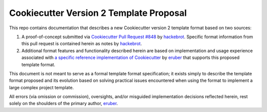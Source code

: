 
.. ###########################################################################
   This file contains reStructuredText, please do not edit it unless you are
   familar with reStructuredText markup as well as Sphinx specific markup.

   For information regarding reStructuredText markup see
      http://sphinx.pocoo.org/rest.html

   For information regarding Sphinx specific markup see
      http://sphinx.pocoo.org/markup/index.html

.. ###########################################################################

   Copyright (c) 2017, E.R. Uber

   Authors: E.R. Uber (eruber@gmail.com), Raphael Pierzina (raphael@hackebrot.de)

   License: Apache Software License 2.0 - See LICENSE file in project root

.. ########################## SECTION HEADING REMINDER #######################
   # with overline, for parts
   * with overline, for chapters
   =, for sections
   -, for subsections
   ^, for subsubsections
   ", for paragraphs

.. ---------------------------------------------------------------------------

****************************************
Cookiecutter Version 2 Template Proposal
****************************************

|readthedocs|

This repo contains documentation that describes a new Cookiecutter version 2
template format based on two sources:

1. A proof-of-concept submitted via `Cookiecutter Pull Request #848`_
   by `hackebrot`_. Specific format information from this pull request is
   contained herein as notes by `hackebrot`_.

2. Additional format features and functionality described herein are based on
   implementation and usage experience associated with
   `a specific reference implementation of Cookiecutter`_ by `eruber`_ that
   supports this proposed template format.

This document is not meant to serve as a formal template format specification;
it exists simply to describe the template format proposed and its
evolution based on solving practical issues encountered when using the format
to implement a large complex project template.

All errors (via omission or commission), oversights, and/or misguided
implementation decisions reflected herein, rest solely on the shoulders of the
primary author, `eruber`_.


.. _Cookiecutter Pull Request #848: https://github.com/audreyr/cookiecutter/pull/848
.. _hackebrot: https://github.com/hackebrot
.. _a specific reference implementation of Cookiecutter: https://github.com/eruber/cookiecutter/tree/new-2.0-context
.. _eruber: https://github.com/eruber



.. |readthedocs| image:: https://readthedocs.org/projects/pip/badge/?version=latest
    :alt: Documentation Status
    :scale: 100%
    :target: http://cookiecutter-version-2-template-format.readthedocs.io/en/latest/index.html


